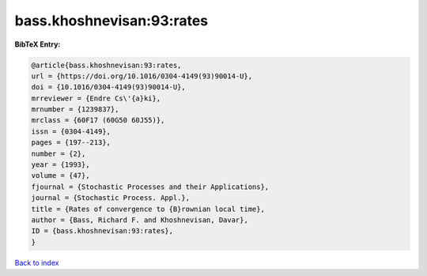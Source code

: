 bass.khoshnevisan:93:rates
==========================

.. :cite:t:`bass.khoshnevisan:93:rates`

.. bibliography:: ../../All.bib

**BibTeX Entry:**

.. code-block:: bibtex

   @article{bass.khoshnevisan:93:rates,
   url = {https://doi.org/10.1016/0304-4149(93)90014-U},
   doi = {10.1016/0304-4149(93)90014-U},
   mrreviewer = {Endre Cs\'{a}ki},
   mrnumber = {1239837},
   mrclass = {60F17 (60G50 60J55)},
   issn = {0304-4149},
   pages = {197--213},
   number = {2},
   year = {1993},
   volume = {47},
   fjournal = {Stochastic Processes and their Applications},
   journal = {Stochastic Process. Appl.},
   title = {Rates of convergence to {B}rownian local time},
   author = {Bass, Richard F. and Khoshnevisan, Davar},
   ID = {bass.khoshnevisan:93:rates},
   }

`Back to index <../index>`_

